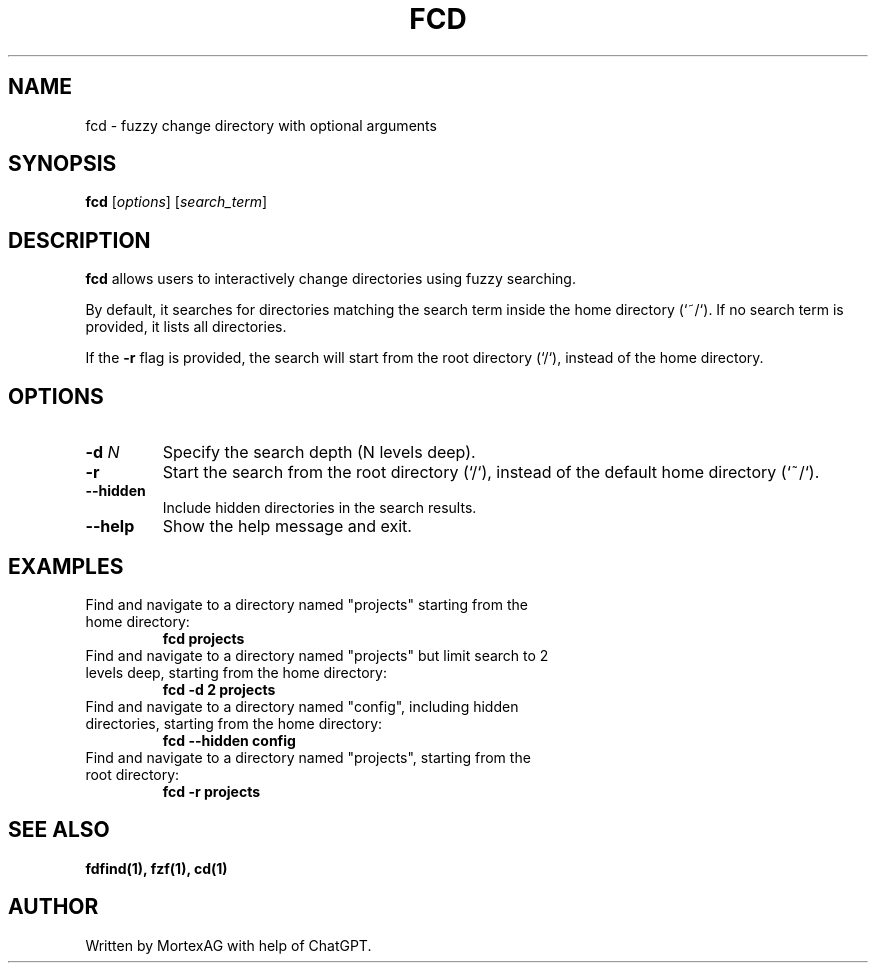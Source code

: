 .TH FCD 1.1 "May 2025" "1.1" "User Commands"
.SH NAME
fcd \- fuzzy change directory with optional arguments
.SH SYNOPSIS
.B fcd
[\fIoptions\fR] [\fIsearch_term\fR]
.SH DESCRIPTION
.B fcd
allows users to interactively change directories using fuzzy searching.

By default, it searches for directories matching the search term inside the home directory (`~/`).
If no search term is provided, it lists all directories.

If the \fB-r\fR flag is provided, the search will start from the root directory (`/`), instead of the home directory.

.SH OPTIONS
.TP
\fB-d\fR \fIN\fR
Specify the search depth (N levels deep).
.TP
\fB-r\fR
Start the search from the root directory (`/`), instead of the default home directory (`~/`).
.TP
\fB--hidden\fR
Include hidden directories in the search results.
.TP
\fB--help\fR
Show the help message and exit.
.SH EXAMPLES
.TP
Find and navigate to a directory named "projects" starting from the home directory:
.B fcd projects
.TP
Find and navigate to a directory named "projects" but limit search to 2 levels deep, starting from the home directory:
.B fcd -d 2 projects
.TP
Find and navigate to a directory named "config", including hidden directories, starting from the home directory:
.B fcd --hidden config
.TP
Find and navigate to a directory named "projects", starting from the root directory:
.B fcd -r projects
.SH SEE ALSO
.B fdfind(1), fzf(1), cd(1)
.SH AUTHOR
Written by MortexAG with help of ChatGPT.

